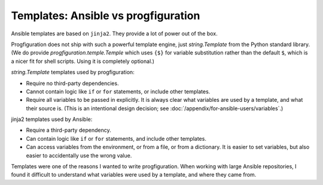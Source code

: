 Templates: Ansible vs progfiguration
====================================

Ansible templates are based on ``jinja2``.
They provide a lot of power out of the box.

Progfiguration does not ship with such a powerful template engine,
just `string.Template` from the Python standard library.
(We do provide `progfiguration.temple.Temple`
which uses ``{$}`` for variable substitution rather than the default ``$``,
which is a nicer fit for shell scripts.
Using it is completely optional.)

`string.Template` templates used by progfiguration:

* Require no third-party dependencies.
* Cannot contain logic like ``if`` or ``for`` statements, or include other templates.
* Require all variables to be passed in explicitly.
  It is always clear what variables are used by a template, and what their source is.
  (This is an intentional design decision; see :doc:`/appendix/for-ansible-users/variables`.)

jinja2 templates used by Ansible:

* Require a third-party dependency.
* Can contain logic like ``if`` or ``for`` statements, and include other templates.
* Can access variables from the environment, or from a file, or from a dictionary.
  It is easier to set variables, but also easier to accidentally use the wrong value.

Templates were one of the reasons I wanted to write progfiguration.
When working with large Ansible repositories,
I found it difficult to understand what variables were used by a template,
and where they came from.
